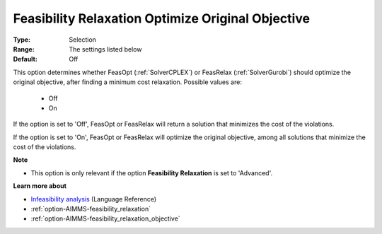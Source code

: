 

.. _option-AIMMS-feasibility_relaxation_optimize_original_objective:


Feasibility Relaxation Optimize Original Objective
==================================================



:Type:	Selection	
:Range:	The settings listed below	
:Default:	Off	



This option determines whether FeasOpt (:ref:`SolverCPLEX`) or FeasRelax (:ref:`SolverGurobi`) should
optimize the original objective, after finding a minimum cost relaxation. Possible values are:

    *	Off
    *	On


If the option is set to 'Off', FeasOpt or FeasRelax will return a solution that minimizes the cost of the violations. 

If the option is set to 'On', FeasOpt or FeasRelax will optimize the original objective, among all solutions that
minimize the cost of the violations. 


**Note** 


*	This option is only relevant if the option **Feasibility Relaxation**  is set to 'Advanced'. 


**Learn more about** 

*	`Infeasibility analysis <https://documentation.aimms.com/language-reference/optimization-modeling-components/solving-mathematical-programs/infeasibility-analysis.html>`_ (Language Reference)
*	:ref:`option-AIMMS-feasibility_relaxation`  
*	:ref:`option-AIMMS-feasibility_relaxation_objective`  

